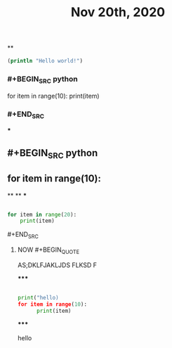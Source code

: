 #+TITLE: Nov 20th, 2020

**
#+BEGIN_SRC clojure
  (println "Hello world!")
#+END_SRC
*** #+BEGIN_SRC python
for item in range(10):    print(item)
*** #+END_SRC
***
** #+BEGIN_SRC python
** for item in range(10):
**
**
***
#+BEGIN_SRC python

for item in range(20):
    print(item)
#+END_SRC
**** #+END_SRC
***** NOW #+BEGIN_QUOTE
:PROPERTIES:
:now: 1605869612760
:END:
AS;DKLFJAKLJDS FLKSD F
#+END_QUOTE
*****
#+BEGIN_SRC python

print("hello)
for item in range(10):
      print(item)
#+END_SRC
*****
#+BEGIN_EXPORT
hello
#+END_EXPORT
